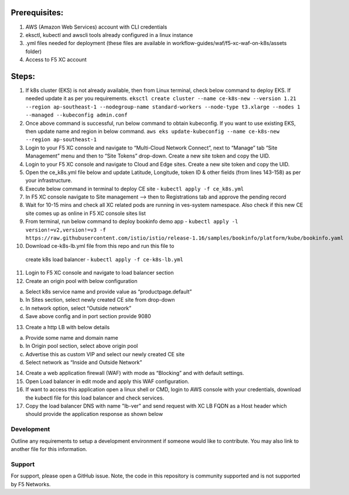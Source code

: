 
Prerequisites:
^^^^^^^^^^^^^^

1. AWS (Amazon Web Services) account with CLI credentials
2. eksctl, kubectl and awscli tools already configured in a linux
   instance
3. .yml files needed for deployment (these files are available in
   workflow-guides/waf/f5-xc-waf-on-k8s/assets folder)
4. Access to F5 XC account

Steps:
^^^^^^

1.  If k8s cluster (EKS) is not already available, then from Linux
    terminal, check below command to deploy EKS. If needed update it as
    per you requirements.
    ``eksctl create cluster --name ce-k8s-new --version 1.21 --region ap-southeast-1 --nodegroup-name standard-workers --node-type t3.xlarge --nodes 1 --managed --kubeconfig admin.conf``

2.  Once above command is successful, run below command to obtain
    kubeconfig. If you want to use existing EKS, then update name and
    region in below command.
    ``aws eks update-kubeconfig --name ce-k8s-new --region ap-southeast-1``

3.  Login to your F5 XC console and navigate to “Multi-Cloud Network
    Connect”, next to “Manage” tab “Site Management” menu and then to
    “Site Tokens” drop-down. Create a new site token and copy the UID.

4.  Login to your F5 XC console and navigate to Cloud and Edge sites.
    Create a new site token and copy the UID.

5.  Open the ce_k8s.yml file below and update Latitude, Longitude, token
    ID & other fields (from lines 143-158) as per your infrastructure.

6.  Execute below command in terminal to deploy CE site -
    ``kubectl apply -f ce_k8s.yml``

7.  In F5 XC console navigate to Site management –> then to
    Registrations tab and approve the pending record

8.  Wait for 10-15 mins and check all XC related pods are running in
    ves-system namespace. Also check if this new CE site comes up as
    online in F5 XC console sites list

9.  From terminal, run below command to deploy bookinfo demo app -
    ``kubectl apply -l version!=v2,version!=v3 -f https://raw.githubusercontent.com/istio/istio/release-1.16/samples/bookinfo/platform/kube/bookinfo.yaml``

10.  Download ce-k8s-lb.yml file from this repo and run this file to
    create k8s load balancer - ``kubectl apply -f ce-k8s-lb.yml``

11. Login to F5 XC console and navigate to load balancer section

12. Create an origin pool with below configuration

a. Select k8s service name and provide value as “productpage.default”
b. In Sites section, select newly created CE site from drop-down
c. In network option, select “Outside network”
d. Save above config and in port section provide 9080

13. Create a http LB with below details

a. Provide some name and domain name
b. In Origin pool section, select above origin pool
c. Advertise this as custom VIP and select our newly created CE site
d. Select network as “Inside and Outside Network”

14. Create a web application firewall (WAF) with mode as “Blocking” and
    with default settings.
15. Open Load balancer in edit mode and apply this WAF configuration.
16. If want to access this application open a linux shell or CMD, login to AWS console with your credentials, download the kubectl file for this load balancer and check services. 
17. Copy the load balancer DNS with name "lb-ver" and send request with XC LB FQDN as a Host header which should provide the application response as shown below

.. image:: /workflow-guides/waf/f5-xc-waf-on-k8s/assets/lb.jpg
.. image:: /workflow-guides/waf/f5-xc-waf-on-k8s/assets/postman.JPG


Development
-----------

Outline any requirements to setup a development environment if someone
would like to contribute. You may also link to another file for this
information.

Support
-------

For support, please open a GitHub issue. Note, the code in this
repository is community supported and is not supported by F5 Networks.

